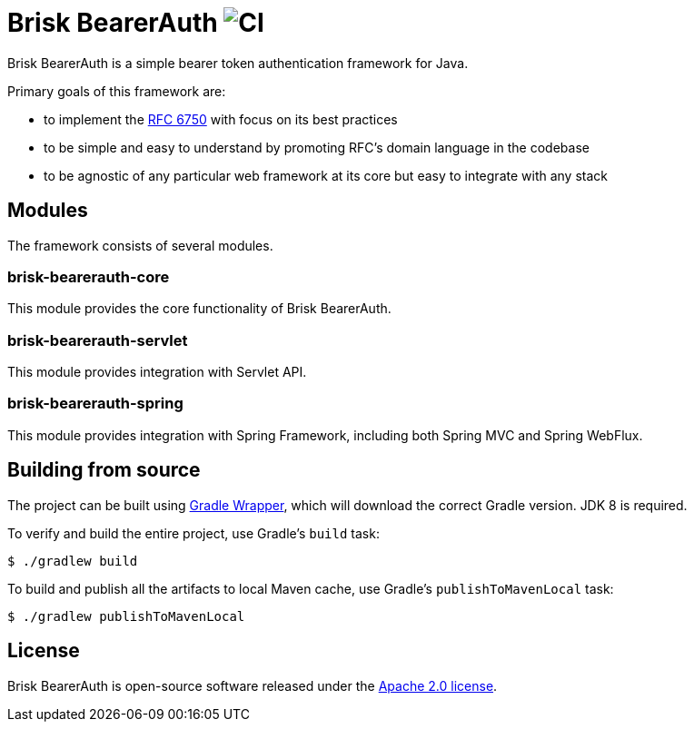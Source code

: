 = Brisk BearerAuth image:https://github.com/briskidentity/brisk-bearerauth/workflows/CI/badge.svg[CI]

Brisk BearerAuth is a simple bearer token authentication framework for Java.

Primary goals of this framework are:

* to implement the https://tools.ietf.org/html/rfc6750[RFC 6750] with focus on its best practices
* to be simple and easy to understand by promoting RFC's domain language in the codebase
* to be agnostic of any particular web framework at its core but easy to integrate with any stack

== Modules

The framework consists of several modules.

=== brisk-bearerauth-core

This module provides the core functionality of Brisk BearerAuth.

=== brisk-bearerauth-servlet

This module provides integration with Servlet API.

=== brisk-bearerauth-spring

This module provides integration with Spring Framework, including both Spring MVC and Spring WebFlux.

== Building from source

The project can be built using https://docs.gradle.org/current/userguide/gradle_wrapper.html[Gradle Wrapper], which will download the correct Gradle version.
JDK 8 is required.

To verify and build the entire project, use Gradle's `build` task:

----
$ ./gradlew build
----

To build and publish all the artifacts to local Maven cache, use Gradle's `publishToMavenLocal` task:

----
$ ./gradlew publishToMavenLocal
----

== License

Brisk BearerAuth is open-source software released under the https://www.apache.org/licenses/LICENSE-2.0.html[Apache 2.0 license].
